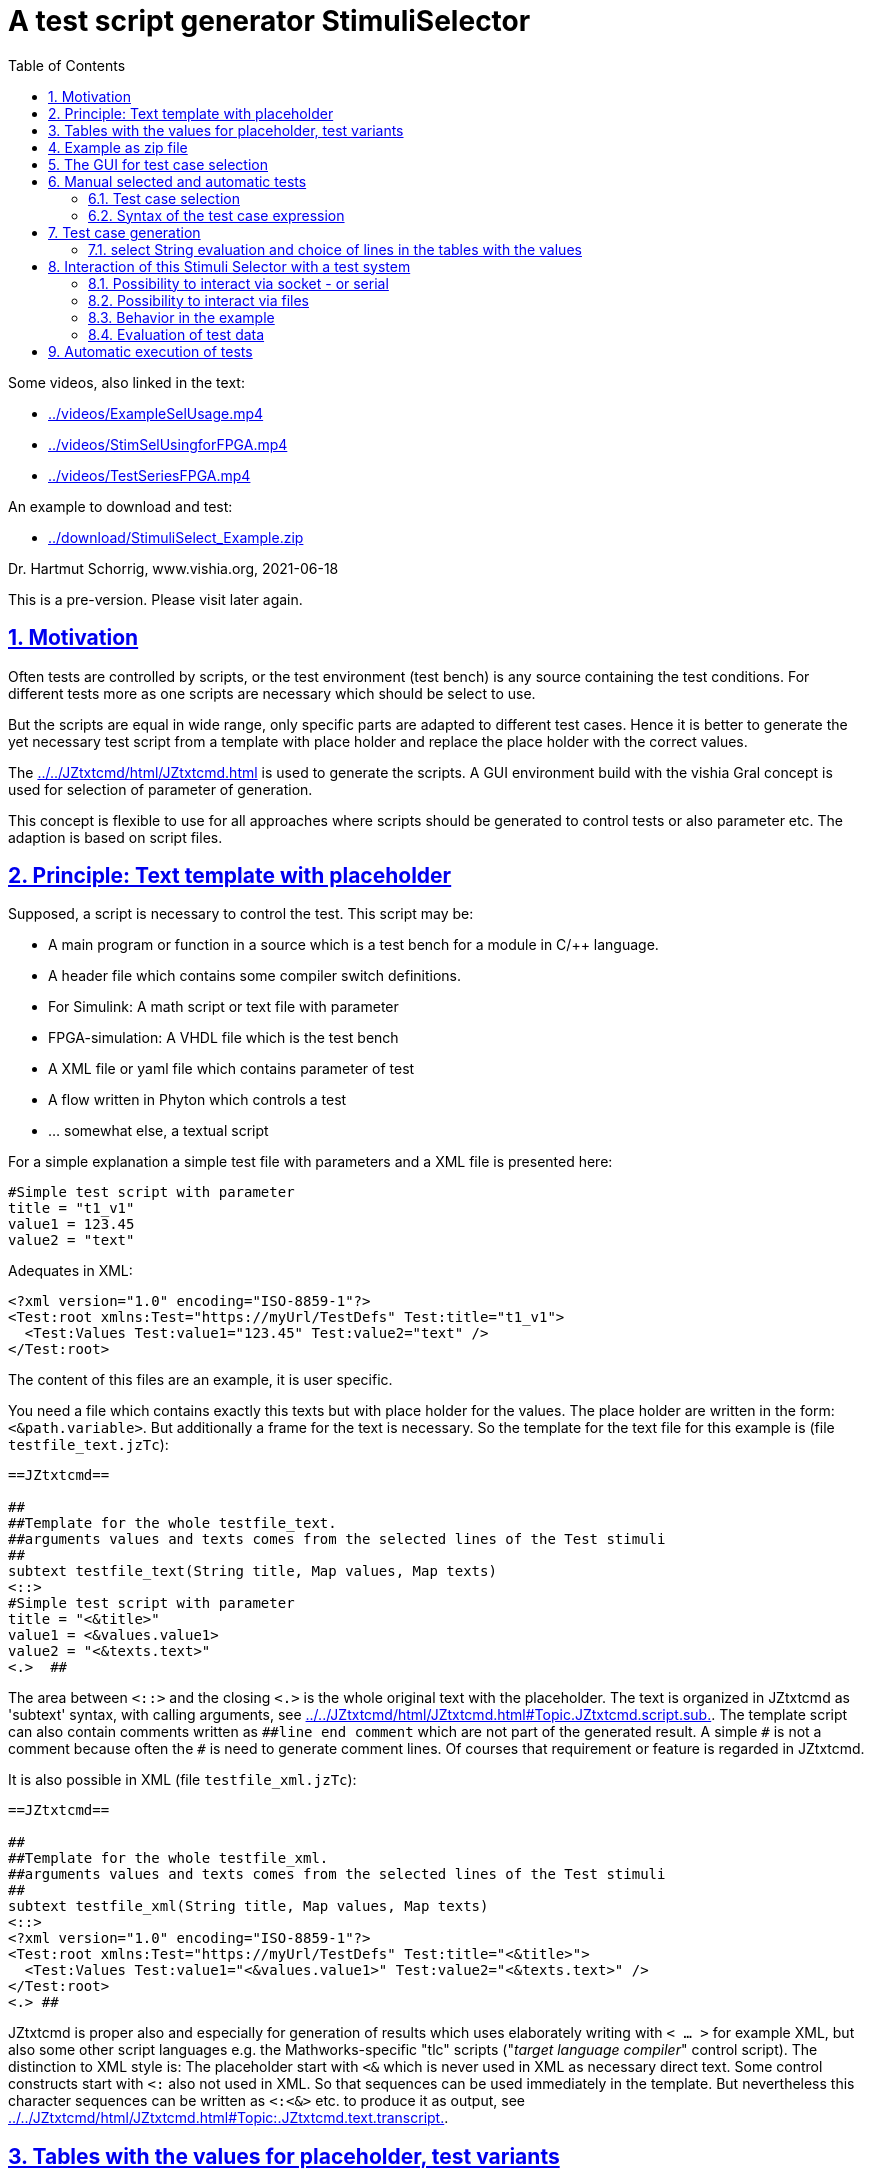 = A test script generator StimuliSelector
:toc:
:sectnums:
:sectlinks:
:cpp: C++
:Cp: C/++

Some videos, also linked in the text:

* link:../videos/ExampleSelUsage.mp4[]
* link:../videos/StimSelUsingforFPGA.mp4[]
* link:../videos/TestSeriesFPGA.mp4[]

An example to download and test:

* link:../download/StimuliSelect_Example.zip[]

Dr. Hartmut Schorrig, www.vishia.org, 2021-06-18

This is a pre-version. Please visit later again. 

== Motivation

Often tests are controlled by scripts, or the test environment (test bench) is any source containing the test conditions. For different tests more as one scripts are necessary which should be select to use.

But the scripts are equal in wide range, only specific parts are adapted to different test cases. Hence it is better to generate the yet necessary test script from a template with place holder and replace the place holder with the correct values.

The link:../../JZtxtcmd/html/JZtxtcmd.html[] is used to generate the scripts. A GUI environment build with the vishia Gral concept is used for selection of parameter of generation.

This concept is flexible to use for all approaches where scripts should be generated to control tests or also parameter etc. The adaption is based on script files.

== Principle: Text template with placeholder

Supposed, a script is necessary to control the test. This script may be:

* A main program or function in a source which is a test bench for a module in {Cp} language.
* A header file which contains some compiler switch definitions.
* For Simulink: A math script or text file with parameter
* FPGA-simulation: A VHDL file which is the test bench
* A XML file or yaml file which contains parameter of test 
* A flow written in Phyton which controls a test
* ... somewhat else, a textual script

For a simple explanation a simple test file with parameters and a XML file is presented here:

----
#Simple test script with parameter
title = "t1_v1"
value1 = 123.45
value2 = "text"
----

Adequates in XML:
----
<?xml version="1.0" encoding="ISO-8859-1"?>
<Test:root xmlns:Test="https://myUrl/TestDefs" Test:title="t1_v1">
  <Test:Values Test:value1="123.45" Test:value2="text" />
</Test:root>
----

The content of this files are an example, it is user specific. 

You need a file which contains exactly this texts but with place holder for the values. 
The place holder are written in the form: `<&path.variable>`. But additionally a frame for the text is necessary. So the template for the text file for this example is  (file `testfile_text.jzTc`):  

----
==JZtxtcmd==

##
##Template for the whole testfile_text.
##arguments values and texts comes from the selected lines of the Test stimuli
##
subtext testfile_text(String title, Map values, Map texts) 
<::>
#Simple test script with parameter
title = "<&title>"
value1 = <&values.value1>
value2 = "<&texts.text>"
<.>  ## 
----

The area between `<::>` and the closing `<.>` is the whole original text with the placeholder. The text is organized in JZtxtcmd as 'subtext' syntax, with calling arguments, see link:../../JZtxtcmd/html/JZtxtcmd.html#Topic.JZtxtcmd.script.sub.[]. The template script can also contain comments written as `pass:[##line end comment]` which are not part of the generated result. A simple `pass:[#]` is not a comment because often the `#` is need to generate comment lines. Of courses that requirement or feature is regarded in JZtxtcmd.

It is also possible in XML (file `testfile_xml.jzTc`):
----
==JZtxtcmd==

##
##Template for the whole testfile_xml.
##arguments values and texts comes from the selected lines of the Test stimuli
##
subtext testfile_xml(String title, Map values, Map texts) 
<::>
<?xml version="1.0" encoding="ISO-8859-1"?>
<Test:root xmlns:Test="https://myUrl/TestDefs" Test:title="<&title>">
  <Test:Values Test:value1="<&values.value1>" Test:value2="<&texts.text>" />
</Test:root>
<.> ##
----

JZtxtcmd is proper also and especially for generation of results which uses elaborately writing with `< ... >` for example XML, but also some other script languages e.g. the Mathworks-specific "tlc" scripts ("__target language compiler__" control script). The distinction to XML style is: The placeholder start with `<&` which is never used in XML as necessary direct text. Some control constructs start with `<:` also not used in XML. So that sequences can be used immediately in the template. But nevertheless this character sequences can be written as `<:<&>` etc. to produce it as output, see link:../../JZtxtcmd/html/JZtxtcmd.html#Topic:.JZtxtcmd.text.transcript.[].

== Tables with the values for placeholder, test variants

From where come the values?

You should define tables, (see file `stimuliTables.jzTc` in the appended example):

----
==JZtxtcmd==

List values @name =  
[ { name="v1", descr="test-var 1", value1="123.45", value2="536.5" }
, { name="v2", descr="test-var 2", value1="345.67", value2="5" }
, { name="v3", descr="test-var 3", value1="987.65", value2="1000" }
];

List texts @name =
[ { name="t1", descr="text1", text="text" }
, { name="t2", descr="text2", text="other text" }
];
----

The `List` is type of link:../../Java/docuSrcJava_vishiaBase/org/vishia/cmd/JZtxtcmdExecuter.ListMap.html[]. It can also be accessed as Map with a key. The variable which's content builds the key is designated after the `@` in the list's head. 

Any line of this tables is a `java.util.Map` container with the name of the variables as key. The line should contain a variable named `descr` for the GUI tool. Furthermore any variables are admissible holding values. But each line of a table should contain the same named variables.

The tables build groups of selectable test cases, which can be used for manual selection, and also for test generation. 




== Example as zip file

This documentation refers an example given as link:../download/StimuliSelect_Example.zip[] able to get as link from here. The example contains

----
TestStimulator
 +-libs
 |  +-bomVishiaJava.txt
 |  +-vishiaMinisys.jar
 |  +-+load.bat
 |
 +-stimuli.jzT.cmd
 +-stimuliTables.jzTc
 +-testfile_text.jzTc
 +-testfile_xml.jzTc
 +-nextStimuli.bat
----

The `libs` directory should contain the necessary jar files. This is:

----
2021-06-17  22:47               822 bomVishiaJava.txt
2021-01-04  09:35         2.445.585 org.eclipse.swt.win32.win32.x86_64.jar
2021-06-13  23:21           218.624 socketcmd.exe
2021-06-17  22:41         1.279.231 vishiaBase.jar
2021-06-18  09:41         1.121.551 vishiaGui.jar
2020-12-26  23:29            79.436 vishiaMinisys.jar
----

But this jar files and the executable are not contained in the zip file itself, instead they are gotten from its repository in internet link:../../Java/Download/versionArchive[]. The file `bomVishiaJava.txt` contains all information about the repository path, file name and a MD5 check sum. The `vishiaMinisys.jar` contains the program to load (it is less, runs also in Linux) and `+load.bat` invokes the loading or checks the files with MD5 if they are loaded. You can also use a newer version if necessary, only the `bomVishiaJava.txt` should be renewed. That is possible also manually. You can open the repository by yourself and look to newer versions, or have a info about. 

The sources of the jar files are also contained in the repository beside the jar, including a compilation file. The compilation is designed as 'reproducible build' link:../../Java/html/source+build/reproducibleJar.html[]

The amount of Megabyte is less. The tool can be integrated in any other Java environment. Yet Java-8 is used, but compilation to a newer version should not a problem with the given sources. 

The other files are explained in the following test. The example in a matter of principle, not an useable example. But it should be a proper template for own usage.
 

== The GUI for test case selection

This GUI is a Java program using Eclips-SWT as graphic driver. It is invoked with (file `stimuli.jzT.cmd`):

----
REM starts as windows command (batch) file:

set LIBSPATH=./
set CP=%LIBSPATH%/libs/vishiaGui.jar;%LIBSPATH%/libs/vishiaBase.jar
set CP=%CP%;%LIBSPATH%/libs/org.eclipse.swt.win32.win32.x86_64.jar                                                    
set JAVAW=java
echo dir=%CD%
REM call the GUI. This file %0 is used as argument for SimSelector. 
REM It contains all control after the JZtxtcmd label
echo on 
%JAVAW% -cp %CP% org.vishia.stimuliSelector.StimuliSelector %0 -size:C       
echo off
pause
exit /b
----

The class creating the GUI is the link:../../Java/docuSrcJava_vishiaGui/org/vishia/stimuliSelector/StimuiSelector.html`. The argument is this file itself (`%0` as full path here), used as JZtxtcmd script for organization of the GUI.

The GUI with this given tables looks like:

image:../img/TestStimulator/TestStimulator_5Tables.png[]

The same example file `stimuli.jzT.cmd` contains also the generation sub routine, the routine for the [gen selection] button and the association to the tables:

----
==JZtxtcmd==

currdir=<:><&scriptdir><.>;

include stimuliTables.jzTc;
include testfile_text.jzTc;
include testfile_xml.jzTc;
----

The designation `==JZtxtcmd==` on start of a line marks the content as JZtxtcmd script inside this given `*.cmd` file. The `exit /b` as last statement above ends the usage as cmd. The other files are included here. 

----
sub btnGenSelection ( Map line1, Map line2, Map line3, Map line4, Map line5, Map line6) {
  <+out><&scriptdir>/<&scriptfile>: btnGenSelection ( 
     <&line1.name>, <&line2.name>) ..... <.+n>; 
  call genTestfiles(values=line1, texts=line2);
}
----

This is the JZtxtcmd sub routine which is searched and used by the GUI for the [gen selection] button. The arguments are the selected lines in the possible 6 tables. The sub routine calls the generation routine, the commonly defined arguments are associated to the application specific names of the generation routine. This routine is in the same form for all usages

The next sub routine should be adapted to the necessary files for the test. This is the example which generates the above shown files `testfile_text.txt` and `testfile_xml.xml`:

----
##
##This is the generation routine for one test case, 
##either for manual [gen selection] or used for [gen test cases]
##
sub genTestfiles(Map values, Map texts) {

  String title = <:><&texts.name>_<&values.name><.>;     ## build the title
  mkdir genScripts;
  String sfText = "genScripts/testfile_text.txt";
  Openfile fText = sfText;
  <+fText><:call:testfile_text : title=title, values=values, texts=texts><.+>
  fText.close();
  <+out>gen: <&sfText><.+n>
  String sfXml = "genScripts/testfile_xml.xml";
  Openfile fXml = sfXml;
  <+fXml><:call:testfile_xml : title=title, values=values, texts=texts><.+>
  fXml.close();
  <+out>gen: <&sfXml><.+n>
}
----

First a title for the test is built with the short given names in the lines, which are also the keys for selection. This title is used as argument for the templates.

The two expected files (example) are generated. `Openfile` opens the named file and offers the `java.io.Writer`. `<+fText>...` writes to the file. `<:call:...>` invokes execution of the subtext which contains the template text with place holder. That's all for this example.

----
##
##This class defines which tables should be used in the StimuliSelector GUI
##
class ToGui 
{
  List tdata1 = values;
  List tdata2 = texts;
  List tdata3 = var_A;
  List tdata4 = var_B;
  List tdata5 = var_C;
}
----

Last not least the GUI should know which tables should be used to show and select. A so named `class` in JZtxtcmd is used to associate the tables. The GUI java program searches this class and the `tdata..` variables. Here only 2 tables are used. 

With 6 tables test cases with 6 coordinates to modify tests (builds combinations) are possible. The GUI can be enhanced for example to use 12 coordinates or combination variants, using 4 x 3 tables, obviously on a normal monitor, or more. But in practical usage 6 coordinates seems to be enough. 

== Manual selected and automatic tests

Firstly this GUI and the tables support manual selected test cases in several combinations. This example is held simple, but some combinations should be imaginable also for this example.

With 6 combinations of for example 10 entries per table a lot of combinations are possible (10^6 = 1000000, only for example).

It means, before establish automatic test cases, reasonable combinations should be found. Manual tests with expertise of the results can help to find the combinations. 



=== Test case selection

The idea is: Assembling some test cases on demand and study manually the behavior. Then gather the test cases in a expression: 

image:../img/TestStimulator/TestStimulator_Sel1.png[]

If you have a test selected in the tables and you click *[add sel]* button then you get a select expression in the text box right of *[gen test cases]*:

----
1=v2; 2=t1; 3=A1; 4=B1; 5=C1;
----

This expression contains table numbers and associated keys of the lines of test cases. 

In the example secondly the shown case `v3` was selected in the table, and then pressed *[add sel]* again. Then this case is also added. If you select other lines in the other tables and click [add sel] this lines are added too. You can check some test results manually pressing **[gen selection]**, then *[add sel]*. But:

----
1=v2, v3 ; 2=t1, t2; 3=A1, A2, A3; 4=B1, B3; 5=C1, C2, C3;
----

This expression means, this two cases from table 1 are combined with the two cases from table 2 and the other selections in the tables. It describes  2*2*3*2*3 = 72 test cases, the combination of all. If the tables are longer, it is sometimes too much. Hence there are more possibilities:

----
1=v2, v3 ; 2=t1, t2; 3=A1; 4=B1; 5=C1;
: 1=v1 ; 2=t1, t2; 3=A1, A2; 4=B1; 5=C3;
----

That are two independent combinations, separated with the `:` colon. It is 2*2 + 2*2 = only 8 test cases. You may have the expectation that you want to test the `v1` combination only with the given ones, for example only with `C3` and the other cases from table 1 especially with `C1` only. - to reduce the amount of combination for a fast overview test.

You can entry this expression manually, but also write the colon, `:`, set the cursor after it, select in table and press **[add sel]**. The expression builder detects that you are in a separated part of the expression. Because it is empty, it takes all lines of the table. 

The test case select expression allows skillful combinations, some selections with some others. See the next expression:

----
1=v2, v3; 4=B1, B3; + 1=v1; 4=B2  
& 2=t1,t2; 3=A1; + 2=t2; 3=A3; 
& 5=C1
----

The first line dedicates 4 cases in combination v2, v3, B1, B3 and a combination v1, B2. The `+` means a 'add' of a case. 

The `&` means 'and with', a selection in other tables to build a combination. Here the 5 combination above with table 1 and 4 are combined with the second line, they are two combinations
with t1 and t2 and A1 and a third one with t2 and A3, In the manual or considered tests this combinations may be proper. 

Last not least this is combined `&` 'and with' the C1 of the 5~th~ table. 

The expression can be written in one line or more, white space is the principle

In result the following tests are combined:

----
test case: v2_t1_A1_B1_C1
test case: v3_t1_A1_B1_C1
test case: v2_t1_A1_B3_C1
test case: v3_t1_A1_B3_C1
test case: v1_t1_A1_B2_C1
test case: v2_t2_A1_B1_C1
test case: v3_t2_A1_B1_C1
test case: v2_t2_A1_B3_C1
test case: v3_t2_A1_B3_C1
test case: v1_t2_A1_B2_C1
test case: v2_t2_A3_B1_C1
test case: v1_t2_A3_B1_C1
test case: v2_t2_A3_B3_C1
test case: v3_t2_A3_B3_C1
test case: v1_t2_A3_B2_C1
----

To fill such more complex expression you have the following possibilities:

* Write manually, you see or know the key names, it is not complicated.
* Set the cursor in a proper part of the select expression and double click a line in a table, this line will be added on the correct position.
* Set the cursor to the desired parth, select a case in tables and press **[add sel]**. Then only the lines will be added of that tables which are already part of the expression part. This helps to select in groups 'and with ...' after the ampersand `&`.
* Mark lines in tables and press *[add sel]]*. To mark lines you must hold 'shift' and press 'arrow down'. Mark with mouse is yet not possible (2021-06), may be possible later depending of the capability of the "GRAL" __Graphic Adaption Layer__. Then all marked lines are written in the part. Tables without marking are not considerate. You can also mark only one line to add only this line. But this is the same as double click a line. 

=== Syntax of the test case expression

The syntax for the select expression is:

----
select::= { <selAnd> ? : }.    <1>
selAnd::= { <selAdd> ? & }.    <2>
selAdd::=  { <selLines> ? + }. <3>
selLines::= { <#table> = {<$?selItem> ? , } [;] }. <4>
----

It is written as link:../../docuZBNF/sfZbnfMain_en.html[ZBNF] expression. It is similar BNF or EBNF. `{...? .. }` means a repetion with separator after the `?`. `<#?table>` is a number with the meaning (semantic) "__table__". `<$?selItem>` is an identifier (letters, digits and underlyer) with the given semantic meaning. `[...]` is optional, hence the semicolon is optional. But it should be written. The ZBNF syntax has the advantage that semantic information are given in the formal syntax string ("__Zemantic BNF__").  

Look on the example:

----
1=v2, v3; 4=B1, B3; + 1=v1; 4=B2  
& 2=t1,t2; 3=A1; + 2=t2; 3=A3; 
& 5=C1
----


* 4) Should come to know from inner to outer. You see this expression in the image:

 1=v2, v3; 4=B1, B3; 
 
* It means that the table line with key `v1` and `v3` from table 1 are selected to test, in combination with `B1` and `B3` from the table 4. 

* 3) It is possible to have more independent combinations, separated with `+` - means add selection combination. In the image you see a second combination which should use to test:

 + 1=v1; 4=B2
 
* 2) The `&` means '__and with__'. It is a selection with other tables which are combined with the given combinations. Of course you may have here also more combinations separated with `+`. The example 

 & 2=t1,t2; 3=A1; + 2=t2; 3=A3; 
 
uses the `+` also here. It means 3 cases: `t1_A1`, `T2_A1` and `T2_A3`.  
 
* 1) The colon separates independent combinations.  



== Test case generation

The button *[gen test cases]* calls the sub routine 

----
##
##This routine is the button routine for the [gen testcases] button.
##
sub btnGenTestcases(String select) {
  ##....
}
----

The content of this routine depends on the requests of the test system. They are different possibilities, see chapter link#interact[Interaction of this Stimuli Selector with a test system]. But the anyway used functionality is: evaluation of the select expression.

=== select String evaluation and choice of lines in the tables with the values

In all cases the core functionality is:

----
Obj testcases = java org.vishia.testutil.TestConditionCombi.prepareTestCases(select, 5);
Bool contFor = true;
for(testcase: testcases && contFor ) {
  String name = <:><:for:var:testcase><&var.sel><:hasNext>_<.hasNext><.for><.>; 
  <+out>test case: <&name><.+n> 
  Obj lineValues = values.get(testcase[0].sel);
  Obj lineTexts = texts.get(testcase[1].sel); 
  ## ... maybe controlling actions with the test system ....
  call genTestfiles(values = lineValues, texts = lineTexts);
----

The preparation of the testcase string is done with

link:../../Java/docuSrcJava_vishiaBase/org/vishia/testutil/TestConditionCombi.html[]

This java class analyzes the string and outputs a simple List container which contains per item the table number and the select String for all tables of each test case.  

With this information shown in the next lines in the script above the proper lines can be selected. The next called `genTestfiles(...)` is the same routine as in the `btnGenSelection(...)` routine. But alternatively a control file with the data information of the test can be generated, as in a2).



[#interact]
== Interaction of this Stimuli Selector with a test system


If the test system is also programmed in Java, i.e. during test execution a continuing Java program controls the tests, then it should be possible to integrate this Stimuli Selector directly into this test system.

For that the test solution does only need this here used two jar files, it can call the adequate Java classes in a proper specific way.

But often a test system is programmed using any other script language, or the effort to integrate this Stimuli Selection tool into the test system seems to be too high. Another approach is: The Stimuli Selector should possibly run in an extra process, as a separate window, or even on another computer in the network. This is especially the case if the test system runs on an embedded platform (with network capability).

Therefore, the question of interaction between the two should be clarified in more detail. There are some approaches: 


* a) With the `select` String some files are generated which are used from the tests afterwards.

----

 select expression [gen test cases]
 ----------------------+-----------
                       |
                       +-> generates files
                           ------------+--
                                       |
                                       +-...-> execute the test independent
----

* a1) It is possible to generate all test files.
* a2) It is possible too to generate only one file for control the test. The test files with data can be generated out of the StimuliSelector via calling the given generation scripts via JZtxtcmd invocation. The invocation of JZtxtcmd execution is an invocation of Java usual via command line. Often test tools can call command line statements, then it is possible. The time for execution (initialization of Java, translation of classes, etc.) is not so high, it is usually much less than 1 second, less compared to the test times. 

This approach is used for Simulink, see link:../../smlk/html/SmlkTimeSignals/SmlkTimeSignals.html[], there link:../../smlk/html/SmlkTimeSignals/SmlkTimeSignals.html#truegenerating-manual-planned-test-cases[chapter Generating manual planned test cases]

----

 select expression [gen test cases]
 ------------------+---------------
                   |
                   +-> generates the test control files
                       ------+-------------------------
                             |
    while test execution:   uses this control file
    Using JZtxtcmd           |       
    but independent of StimuliSel: -> generates the test files
                                      ----+-------------------
                                          |
                                          +-...-> execute the test
----

* b) The following shown approach works with **interaction** between a test system and the Stimuli Selector GUI. The test system should have the capability 

** either of calling a cmd for the operation system in its execution loop. 
** or it should able to check the existence of files, and a file transfer and also copy or rename should be possible.
** or the test system should able to exchange messages preferred via socket (Ethernet) communication or maybe also serial.

One or more of this features are often available. 

The Stimuli Selector GUI can deal with files in the network, can communicate via ethernet but not yet via serial (UART). But this is possible to enhance. 

The `StimuliSelect_Example` shows two approaches, handle with files and socket. Wherby the test system does not handle with sockets by itself but uses the `SocketCmd.exe` to do so.

USE:

This cmd is used to send a message to the Stimuli Selector GUI to generate the next set of files. Both need not to be run on the same computer. For example the test bed can be any embedded platform with network capabity, where as the Stimuli Selector GUI runs on a PC in that network.


[#interactSocket]
=== Possibility to interact via socket - or serial

Socket communication is an elegant approach to data exchange. A simple string message can be sent and received with a UDP telegram. The queue to store messages is already given with the 'Telegram Stack' on driver level. 

However, if the queue is to work properly, the socket communication should be initialized once at startup (open socket) and remain open. Otherwise, the partner can send a message and only after that the communication will be opened. Then the message is lost. This is the case when the test system does not have the socket communication approach natively, but should execute it with a command line call. Then the socket cannot be opened for the whole time, only opened for receiving, then receive and close again. This is not really proper to use.

But for transmission this is possible: The socket will be opened, transmit and close in one command line executable invocation. On the side of the receiver the message is queued if the receiver (the Stimuli Selector) remains the socket opened. 

The StimuliSelect_Example use this approach. The test system is emulated by a simple command loop in a batch file without natively socket communication. The socket communication is used only for the direction from the test system to the StimuliSelector GUI.

The class link:../../Java/docuSrcJava_vishiaRun//org/vishia/communication/SocketCmd_InterProcessComm.html[] offers the socket communication opportunities:

* constructor called with IPv4 address and port for own and partner opens the socket
* get the status and error status, important if the address parameters are faulty
* tx(String) sends a String content in an UDP telegram
* String waitRx() waits for a String content received on the own port (independent from where).

On the opposite side a command line `socketCmd.exe` can be used, see example. This enables:

* Transmit a message (a cmd) via UDP to the destination
* Wait for receiving a message, test some simple messages and return the detection via error number. This is a simple approach to use it in command line scripts. 

But the receiving is not proper in some cases, because the message can be sent already before the receiver is started. It depens on execution times. Hence this approach is not favored.

A serial communication is similar. But a serial driver is not yet contained in the Stimuli Selector GUI. A simple way to do this is: Program in {Cp}, run it all the time, and exchange data via sockets with this special program and the Stimuli Selector GUI.  


[#filesemaph]
=== Possibility to interact via files

In a test system it is often possible to query the existence of files and to remain in a loop if they are not present. This seems to be the best approach for the test files itself. But there is a pitfall. When the test file is started to be written, it already exists. But it is not ready for use. The test system should wait until the file is really ready. But this may not be queried in a unique way. Hence: Using the test files itself is a lesser good decision. 

Files can be used as semaphore. If there are existing, it is a unique state. They can be deleted, then they are not existing, even correct.

Files can be addressed in a network. It is possible to realize a network communication with these semaphore files.

Another important idea is: Files should not be stupidly created or deleted. They should be renamed. The advantage is: Renaming only changes the directory entry in the file system. There is no necessity to allocate new space on the media.

But there is also a pitfall: Sometimes, if a process was aborted, the files are messed up. To prevent exactly this, the following operation is written in the vishiaJava_Base.jar component:

link:../../Java/docuSrcJava_vishiaBase/org/vishia/util/FileFunctions.html#renameCreate-java.io.File-java.lang.String-java.lang.String-boolean-[FileFunctions.renameCreate(File dir, String src, String dst, boolean bException)]

With this functionality the principle of file-semaphores are used in the Stimuli Selection GUI (JZtxtcmd) in the following way:

 FileSystem.renameCreate(File: "genScripts", "*.msg", "idle.msg", 1);
    
It cleans a situation from pre-usage. The existence of any semaphore file may be possible. Expected is: `genScripts/idle.msg` exists from pre-usage or by first usage it is not existing. After execution, this is present and no other `genScripts/*.msg` file exists. Note: You can use also the '`*`' as part of line, for example `msg*_FromXtoY.txt`. All files with the wildcard will be cleaned up.

 FileSystem.renameCreate(File: "genScripts", "*.msg", "test.msg", 1);

A similar line. Because the situation is cleaned, the `idle.msg` is renamed to `test.msg` It is better to use this invocation instead a simple rename command, because - the situation may be unknwon again. Any other tool or person can touch on the file system.

The other side, the test system: Have a look on a `test.do` script used on a VHDL test system (link:https://www.aldec.com/en/products/fpga_simulation/active-hdl[]):

----
@label start
echo wait for Stimuli Selector GUI to execute a test 
@label waitmsg
@if [exist -file "..\src\test\Lattice_pj\Test_All_SpeA\genScripts\abort.msg"]
  @goto finish
endif
@if not [exist -file "..\src\test\Lattice_pj\Test_All_SpeA\genScripts\test.msg"]
  @goto waitmsg
endif
##test.msg detected, now rename because it was seen.
!ren "..\src\test\Lattice_pj\Test_All_SpeA\genScripts\test.msg" idle.msg
----

This script part waits for the file `test.msg` but also for `finish.msg`. It runs in a "goto"-loop elsewhere, it is a "__spinning__". It `test.msg` is detected, it can be usual rename without failure in the currently running situation. Writing `!ren` is necessary here for this script language, `!` to start a system command. 

But in continuing this script the back message works with an event via socket:

----
acom -O3 -e 100 -work work -2002  .../Main_Test_SpeA_tb.vhd
asim Main_Test_SpeA_tb behavioral
run 38000 ns
endsim
##And now send a message to the StimuliSelector to produce the next file
!..\libs\socketcmd.exe -own:127.0.0.1:0xaff1 -dst:127.0.0.1:0xaff0 -cmd step
goto start
----

In this loop in the script also an evaluation of test results can be done. 


[#interactExmpl]
=== Behavior in the example

The example shows adequate as the FPGA simulation in the chapter above both approaches, file semaphores and a Socket message. This may be a typical situation:

* The Stimuli Selector GUI can remain opening a socket, and hence it does not loss a message.
* A test system might not have directly socket access, only possible via a command line executable, hence it should only sent, not receive. This is true for the example.


The whole `btnGenTestCases(...)` routine looks like:

----
##
##This routine is the button routine for the [gen testcases] button.
##Here it starts another thread which generates in loop step by step 
##  after receiving a "next" command from UDP communication (using socketCmd_vishia.exe)
##If this routine is invoked secondly (press button secondly) and the thread is active
##  then the UDP socket connection is closed to abort the generation thread.
##
sub btnGenTestcases ( String select) {
  if(jztc.envar.soRx) {    ##hint: special variable inside Java wrapper.
    <+out>...abort genTestCases: <.+n> 
    jztc.envar.soRx.tx("abort");
    FileSystem.renameCreate(File: "genScripts", "*.msg", "abort.msg", 1);
    jztc.envar.soRx.close();
    jztc.envar.soRx = null;
  } 
  else {
    <+out>generate test cases: .... <.+n> 
    call genTestCaseThread(select=select);
  }
}
----

The button routine quests an internal variable `soRx`. It is `null` if no communication is pending, then `genTestCaseThread(...)` is called. 

If it is pressed again during test cases are generating respectively the thread is running and waiting for interaction, the socket communication is closed. Following the receive routine for communication is aborted and the thread is finished. This is important, because for interaction it is not clarified what the partner does. Anytime the control over the whole process should be given. 

The `genTestCaseThread(...)` creates a thread in JZtxtcmd: link:../../JZtxtcmd/html/JZtxtcmd.html#Topic:.JZtxtcmd.thread.[]:

----
##
##The genTestCases thread.
##Hint: The sub routine is the wrapper arround the thread.
##      The sub routine itself is finished immediately, necessary because it is calling 
##      in the GUI thread.
##
sub genTestCaseThread(String select) {
  Thread execThread = {             ## This thread generates one test case in each for loop
    String sIpOwn="UDP:127.0.0.1:45040";
    String sIpDst="UDP:127.0.0.1:45041";
    jztc.envar.soRx = java new org.vishia.communication.SocketCmd_InterProcessComm
                                                        (sIpOwn, sIpDst);
----

In this first part the communication via socket is set up with the shown receive class. The address string can be better defined at the start of the script to be able to change it if needed. The port number is manually determined in coordination with the interaction partner. Here a local communication ("127.0.0.1" is the 'loop back' address) is used, instead any network card with known IP-V4 can be addressed too.

In expecting of a proper communication the generation of test files is started via calling `prepareTestCases(...)`, see chapter above. The files for the first test cases are generated:

----
    FileSystem.renameCreate(File: "genScripts", "*.msg", "idle.msg", 1);
    Bool contFor = true;                       ## possibility to abort the generation
    Obj testcases = java org.vishia.testutil.TestConditionCombi.prepareTestCases
                                                                (select, 5);
    Bool rxHasError = false;
    for(testcase: testcases && contFor ) {
      String name = <:><:for:var:testcase><&var.sel><:hasNext>_<.hasNext><.for><.>; 
      <+out>test case: <&name><.+n> 
----

Then, before starting generation, the button is set to a green color with a changed text. Then the first set of files are generated.

----
      jztc.envar.stimuliSelector.btnGenTestcases.setBackColor(colorGenTestcaseActive, 0);
      jztc.envar.stimuliSelector.btnGenTestcases.setText("abort generate");
      Obj lineValues = values.get(testcase[0].sel);
      Obj lineTexts = texts.get(testcase[1].sel); ## generates the files for this case:
      call genTestfiles(values = lineValues, texts = lineTexts);

      ##
      Obj cmd1 = execThread.awaitcmd(1000);
      jztc.envar.soRx.tx("test");
      FileSystem.renameCreate(File: "genScripts", "*.msg", "test.msg", 1);
      ##
----

The `awaitcmd(1000)` with timeout 1 second is only for this example, elsewhere you will not see the green button, the generation is too fast. But the partner, the test system, may need also a delay.

The message `test` is sent to the partner, only useable if the partner have currently a queue for socket receiving. Using `SocketCmd.exe` to quest receiving over socket on partner side is only possible if the time is coordinated, the partner waits really in the moment.

Hence the second variant, using the file semaphore approach, is used too. The existing `idle.msg` is renamed to `test.msg`, exactly this file is quest on partner side (see chapter link:#filesemaph[Possibility to interact via files] above)

Now one test might be running on the partner. The partner, the test environment is emulated in this example with th e following routine as Windows batch file `nextStimuli.bat`:

----
echo first wait for presence of the semaphore file from Stimuli Selection
echo ... expected: genScripts\test.msg, ...\abort.msg or ...\finish.msg
::not proven: libs\socketcmd.exe -own:127.0.0.1:0xaff1 -dst:127.0.0.1:0xaff0 -rx test abort finish
:waitstart
if exist genScripts\test.msg goto :test
if exist genScripts\abort.msg goto :abort
if exist genScripts\finish.msg goto :finish
goto :waitstart
:test
REM rename the existing test.msg to idle.msg, hint: Use rename approach to save effort on file system.
ren genScripts\test.msg idle.msg
----

As you see it is the file-semaphore approach as presented also for the VHDL-Simulation (chapter link:#filesemaph[Possibility to interact via files] above), also with `goto` (a batch file).

pass:[...] After the test case execution:

But then the Stimuli Selector GUI should wait, the test may need some time:

----
      rxHasError = jztc.envar.soRx.hasError();   ## first time may be open error, 
      if(rxHasError) {                           ## faulty socket etc.
        <+out>ERROR socket receive on <&sIpOwn>: <&jztc.envar.soRx.getState()><.+n>
        contFor = false;
      } else {                                   ## waits for a cmd received via socket:
        jztc.envar.stimuliSelector.btnGenTestcases.setBackColor(colorGenTestcaseWaitRx, 0);
        jztc.envar.stimuliSelector.btnGenTestcases.setText("abort wait rx");
        <+out>Thread waits for <&sIpOwn>: <&jztc.envar.soRx><.+n> 
        String next = jztc.envar.soRx.waitRx();  ## <-- here waits for a cmd
----

The quest `soRx.hasError()` is also for the first invocation to detect an open error for the communication. Then the thread is aborted with a message, cannot work. This is common when perhaps an incorrect network has been selected, the port is in use, etc. The last one is especially given if the tool is started twice!

If no error is given, the color and text of the button is changed again (yellow). Then via calling `soRx.waitRx()` it waits for an answer of the test system. 

The test system is emulated in the example with:

----
echo test finished, sends "step" via socket:
libs\socketcmd.exe -own:127.0.0.1:0xaff1 -dst:127.0.0.1:0xaff0 -cmd step
REM then waits for file semaphore to run the next test.
goto :loop
----

If you see the information from the test system back to the Stimuli Selection GUI uses the socket communication. But because the test system has no directly socket access it calls this `socketCmd.exe` routine. It is delivered in the `libs` downloaded from its repositiory. The `socketCmd.exe` is programmed in {cp} and contained in the link:../../emc/index.html[emC] sources.

pass:[...] Now the end of the for-loop in `genTestCaseThread(...)`

----
        <+out>msg from socket::<&next>::<.+n>
        contFor = bool(next >= "step");          ## repeats, generate next if "step" is received
      }
    }  
----

It's very simple. The received message is checked whether `step` is received. It is the same as check an event in event communication. Then the loop is continued. Else it is brocken because the boolean `contFor`.

pass:[...] and the rest of the routine: 

----
    rxHasError = jztc.envar.soRx.hasError();
    if(rxHasError) {
      <+out>Thread aborted<.+n>
      jztc.envar.soRx.tx("error");
      FileSystem.renameCreate(File: "genScripts", "*.msg", "abort.msg", 1);
      jztc.envar.stimuliSelector.btnGenTestcases.setBackColor(colorGenTestcaseError, 0);
    } else {
      <+out>Thread finished<.+n>
      jztc.envar.soRx.tx("finish");
      FileSystem.renameCreate(File: "genScripts", "*.msg", "finish.msg", 1);
      jztc.envar.stimuliSelector.btnGenTestcases.setBackColor(colorGenTestcaseInactive, 0);
    }
    jztc.envar.stimuliSelector.btnGenTestcases.setText("gen test cases");
    jztc.envar.soRx.close();
    jztc.envar.soRx = null;
  }
  ##do not use execThread.join(0); because the wrapper routine should be immediately finished, 
  ##called in the GUI thread!
}
----

It is after the for-loop for the test cases. If all is ok, the file semaphore is set to `finish.msg` which can be used on the test system to finish the test series, starts data evaluation etc. Last but not least the button is set to the correct start text and color. This is how the status can be seen in the GUI.

=== Evaluation of test data

This can be included either in the test system or in the GUI. How to evaluate test results - it depends deeply on the test system. Often results are stored in files, the content of the files should be evaluated, and over all results an average or overview should be built, and a report of faulties. This can be done of course immediately in the test system, but also integrated in the Stimuli Selector GUI. The benefit of the Stimuli Selector GUI is: It is programmed in Java (from JZtxtcmd Java routines can be called simple). And - some things can be done - Adaptions - immediately in JZtxtcmd without necessity of Java compiling. 

The example does not have such capabilities, look at concrete applications.


== Automatic execution of tests

This is the last and important capability.

The Stimuli Selector GUI has firstly the approach to find out test cases manually and generate the test files.

The second is, check some combinations, as shown in the chapters above, find out proper combinations for nightly tests.

But the nightly test itself should be started and executed without manual handling. It should be started via a command line invocation, from a timing service, in a superior execution loop etc. 

It is very simple. Look in the example. Here in `AutomaticTestExecution.jzt.cmd`:

----
set LIBSPATH=./
echo on 
java -cp %LIBSPATH%/libs/vishiaBase.jar org.vishia.jztxtcmd.JZtxtcmd %0
echo off
pause
exit /b

                            
==JZtxtcmd==

include StimuliSelector.jzT.cmd;

currdir=<:><&scriptdir><.>;


main() {

  Obj jztc.envar.soRx = null;

  call genTestCaseThread(select = "1=v1; 2=t1; 3=A1, A2, A3, A4; 4=B1; 5=C1; " );

----

This is a simple invocation of JZtxtcmd via java, can be included also in another Java programming. This file is used also as JZtxtcmd script, contains a `main()` and invokes ,,call genTestCaseThread(select = "....");,, with any select String. The select String  can be copied from the select text box of the Stimuli Selector GUI after successfully tests. If the select String contains more lines, it is able to write in a good visual form:

----
  call genTestCaseThread(select = <:>1=v2, v3; 2=t1, t2; 3=A1; 4=B1; 5=C1;
                                     : 1=v1; 2=t1, t2; 3=A1, A2; 4=B1; 5=C3;<.> );                                   

  call genTestCaseThread(select = <:>1=v2, v3; 4=B1, B3; + 1=v1; 4=B2
                                     & 2=t1,t2; 3=A1; + 2=t2; 3=A3;
                                     & 5=C1<.> );
}
----

That are three test combination executed one after another.

The `vishiaGui.jar` and the `swt...jar` is not necessary because graphic capabilities are not used. Because the variable soRx is provided in the GUI, it is supplemented here by a definition in the script. (The variable need to provide in the GUI for GUI appoaches because there content should be preserved though a new script version is loaded). 

Threre can be more as one such files, organized to the user's approach. The execution can depent on test results (execute finer tests if results are proper) etc etc. But that is a feature of test organization outside of the Stimuli Selector GUI.


*****
